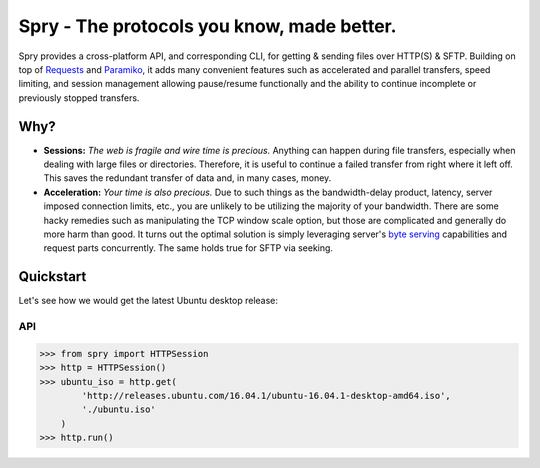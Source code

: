 Spry - The protocols you know, made better.
===========================================

Spry provides a cross-platform API, and corresponding CLI, for getting & sending
files over HTTP(S) & SFTP. Building on top of `Requests`_ and `Paramiko`_, it adds many
convenient features such as accelerated and parallel transfers, speed limiting,
and session management allowing pause/resume functionally and the ability to
continue incomplete or previously stopped transfers.

Why?
----

* **Sessions:** *The web is fragile and wire time is precious.* Anything can happen
  during file transfers, especially when dealing with large files or directories.
  Therefore, it is useful to continue a failed transfer from right where it left off.
  This saves the redundant transfer of data and, in many cases, money.

* **Acceleration:** *Your time is also precious.* Due to such things as the bandwidth-delay
  product, latency, server imposed connection limits, etc., you are unlikely to be utilizing
  the majority of your bandwidth. There are some hacky remedies such as manipulating the TCP
  window scale option, but those are complicated and generally do more harm than good. It
  turns out the optimal solution is simply leveraging server's `byte serving`_ capabilities
  and request parts concurrently. The same holds true for SFTP via seeking.

Quickstart
----------

Let's see how we would get the latest Ubuntu desktop release:

API
^^^

.. code-block:: python

    >>> from spry import HTTPSession
    >>> http = HTTPSession()
    >>> ubuntu_iso = http.get(
            'http://releases.ubuntu.com/16.04.1/ubuntu-16.04.1-desktop-amd64.iso',
            './ubuntu.iso'
        )
    >>> http.run()

.. _Requests: https://github.com/kennethreitz/requests
.. _Paramiko: https://github.com/paramiko/paramiko/
.. _byte serving: https://en.wikipedia.org/wiki/Byte_serving










